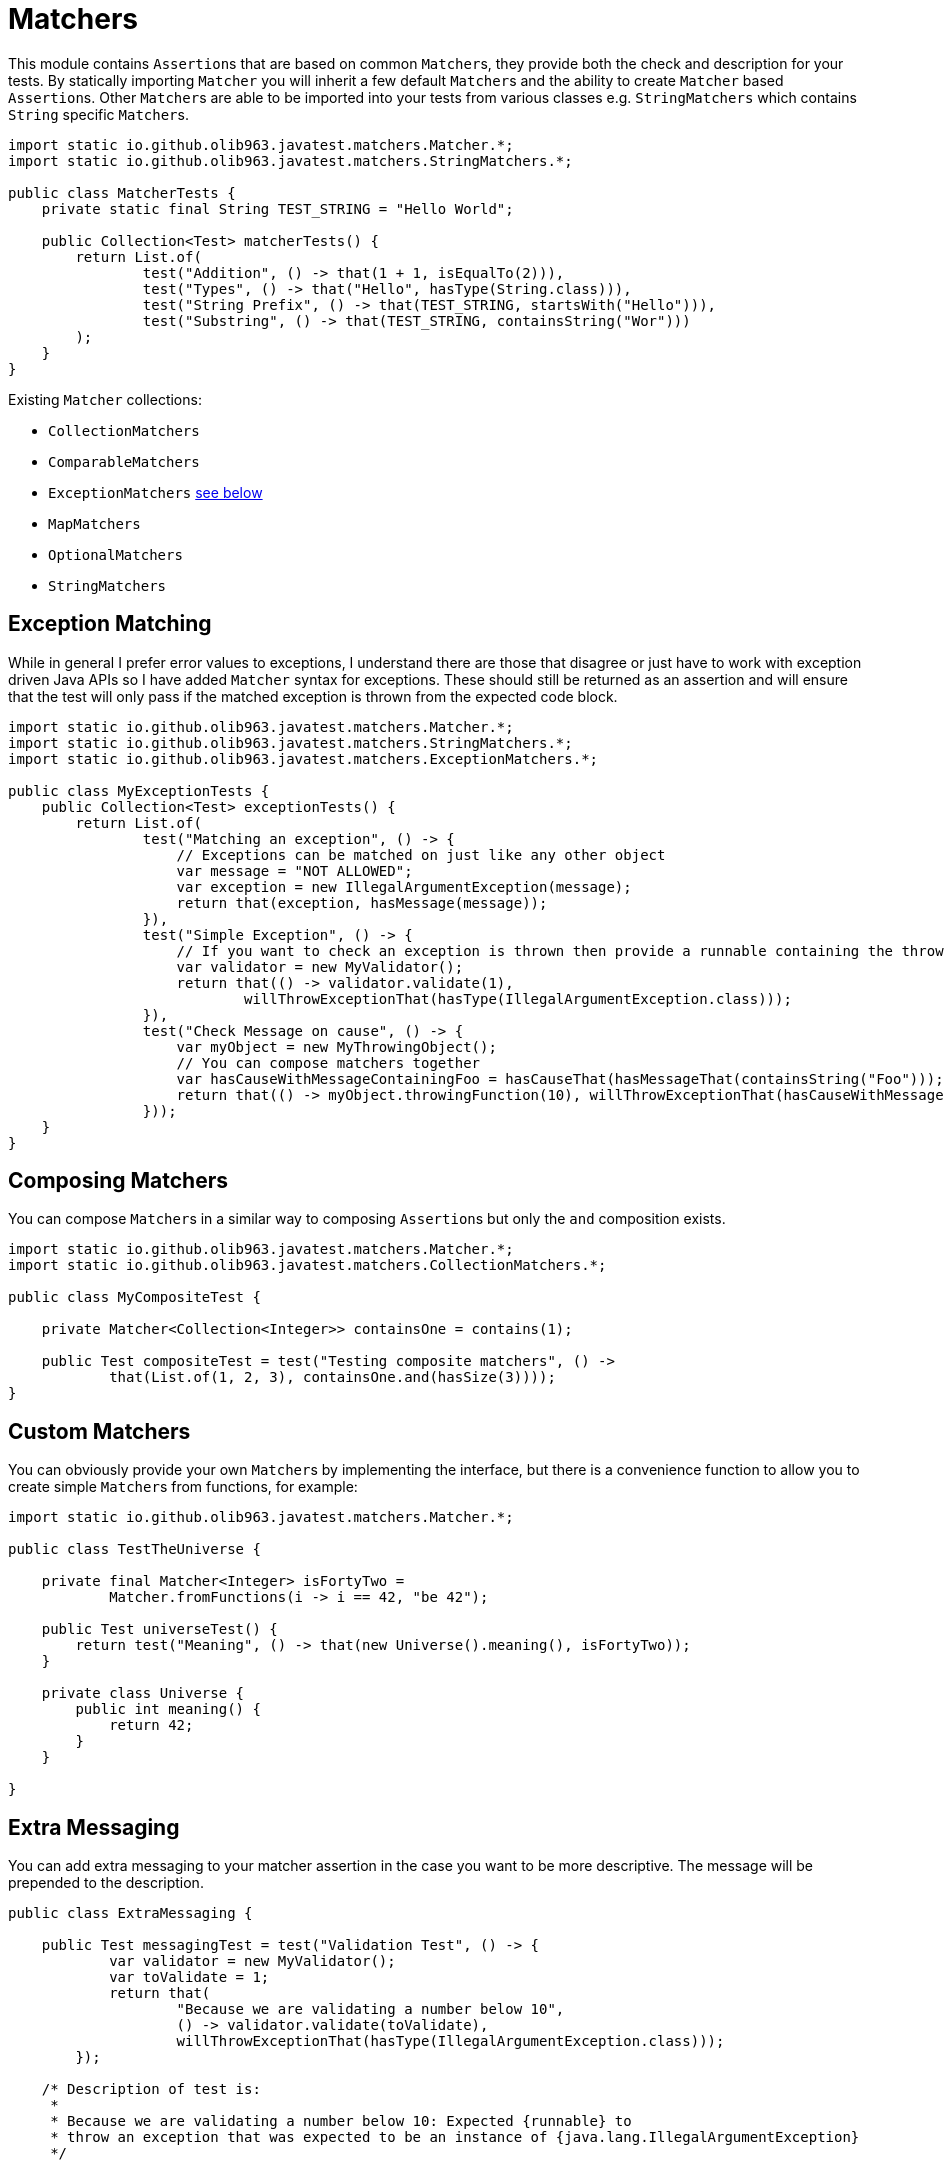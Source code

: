 = Matchers

This module contains ``Assertion``s that are based on common ``Matcher``s, they provide both the check and description for your tests.
By statically importing `Matcher` you will inherit a few default ``Matcher``s and the ability to create `Matcher` based ``Assertion``s. Other ``Matcher``s are
able to be imported into your tests from various classes e.g. `StringMatchers` which contains `String` specific ``Matcher``s.

[source, java]
----
import static io.github.olib963.javatest.matchers.Matcher.*;
import static io.github.olib963.javatest.matchers.StringMatchers.*;

public class MatcherTests {
    private static final String TEST_STRING = "Hello World";

    public Collection<Test> matcherTests() {
        return List.of(
                test("Addition", () -> that(1 + 1, isEqualTo(2))),
                test("Types", () -> that("Hello", hasType(String.class))),
                test("String Prefix", () -> that(TEST_STRING, startsWith("Hello"))),
                test("Substring", () -> that(TEST_STRING, containsString("Wor")))
        );
    }
}
----

Existing `Matcher` collections:

* `CollectionMatchers`
* `ComparableMatchers`
* `ExceptionMatchers` <<Exception Matching,see below>>
* `MapMatchers`
* `OptionalMatchers`
* `StringMatchers`

== Exception Matching

While in general I prefer error values to exceptions, I understand there are those that disagree or just have to work with
exception driven Java APIs so I have added `Matcher` syntax for exceptions. These should still be returned as an assertion and will
ensure that the test will only pass if the matched exception is thrown from the expected code block.

[source, java]
----
import static io.github.olib963.javatest.matchers.Matcher.*;
import static io.github.olib963.javatest.matchers.StringMatchers.*;
import static io.github.olib963.javatest.matchers.ExceptionMatchers.*;

public class MyExceptionTests {
    public Collection<Test> exceptionTests() {
        return List.of(
                test("Matching an exception", () -> {
                    // Exceptions can be matched on just like any other object
                    var message = "NOT ALLOWED";
                    var exception = new IllegalArgumentException(message);
                    return that(exception, hasMessage(message));
                }),
                test("Simple Exception", () -> {
                    // If you want to check an exception is thrown then provide a runnable containing the throwing method
                    var validator = new MyValidator();
                    return that(() -> validator.validate(1),
                            willThrowExceptionThat(hasType(IllegalArgumentException.class)));
                }),
                test("Check Message on cause", () -> {
                    var myObject = new MyThrowingObject();
                    // You can compose matchers together
                    var hasCauseWithMessageContainingFoo = hasCauseThat(hasMessageThat(containsString("Foo")));
                    return that(() -> myObject.throwingFunction(10), willThrowExceptionThat(hasCauseWithMessageContainingFoo));
                }));
    }
}
----

== Composing Matchers

You can compose ``Matcher``s in a similar way to composing ``Assertion``s but only the `and` composition exists.
[source, java]
----
import static io.github.olib963.javatest.matchers.Matcher.*;
import static io.github.olib963.javatest.matchers.CollectionMatchers.*;

public class MyCompositeTest {

    private Matcher<Collection<Integer>> containsOne = contains(1);

    public Test compositeTest = test("Testing composite matchers", () ->
            that(List.of(1, 2, 3), containsOne.and(hasSize(3))));
}
----


== Custom Matchers

You can obviously provide your own ``Matcher``s by implementing the interface, but there is a convenience function to allow you
to create simple ``Matcher``s from functions, for example:

[source, java]
----
import static io.github.olib963.javatest.matchers.Matcher.*;

public class TestTheUniverse {

    private final Matcher<Integer> isFortyTwo =
            Matcher.fromFunctions(i -> i == 42, "be 42");

    public Test universeTest() {
        return test("Meaning", () -> that(new Universe().meaning(), isFortyTwo));
    }

    private class Universe {
        public int meaning() {
            return 42;
        }
    }

}
----

== Extra Messaging

You can add extra messaging to your matcher assertion in the case you want to be more descriptive. The message will be
prepended to the description.

[source, java]
----
public class ExtraMessaging {

    public Test messagingTest = test("Validation Test", () -> {
            var validator = new MyValidator();
            var toValidate = 1;
            return that(
                    "Because we are validating a number below 10",
                    () -> validator.validate(toValidate),
                    willThrowExceptionThat(hasType(IllegalArgumentException.class)));
        });

    /* Description of test is:
     *
     * Because we are validating a number below 10: Expected {runnable} to
     * throw an exception that was expected to be an instance of {java.lang.IllegalArgumentException}
     */

}
----


'''

You can include this module with this dependency:

[source, xml]
----
<dependency>
    <groupId>io.github.olib963</groupId>
    <artifactId>javatest-matchers</artifactId>
    <version>${javatest.version}</version>
    <scope>test</scope>
</dependency>
----